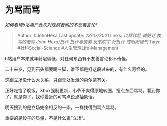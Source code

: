 * 为骂而骂
  :PROPERTIES:
  :CUSTOM_ID: 为骂而骂
  :END:

/如何看待b站用户此次对观察者网的不友善言论?/

#+BEGIN_QUOTE
  Author: #JohnHexa Last update: /23/07/2021/ Links: [[以骂代批]]
  [[说脏话]] [[挨骂的老师]] [[John Hexa/批评]] [[批评与赞美]]
  [[反感吹牛]] [[好批评]] [[戒阴阳怪气]] Tags: #社科Social-Science
  #人生管理Life-Management
#+END_QUOTE

b站用户本来就年龄层偏低，对任何东西有不友善言论都不奇怪。

二十来岁，见到石头都要踢三脚，谁不都是打这段过来的，有什么奇怪的。

这跟立场没什么大关系，只跟无处发泄的荷尔蒙有关。

正好吃饱了晚饭，Xbox强制更新，小爷不爽得原地转圈，搜点东西骂骂。看到你了，就是你了，找你最近的可骂点说点抽象话。

明天搜到的是立场完全相反的一条，一样找得到骂点骂骂。

重要的是段子的质量，不是什么鬼“立场”。
